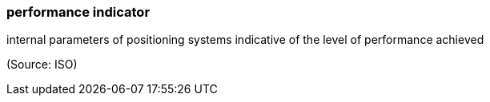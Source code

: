 === performance indicator

internal parameters of positioning systems indicative of the level of performance achieved

(Source: ISO)

